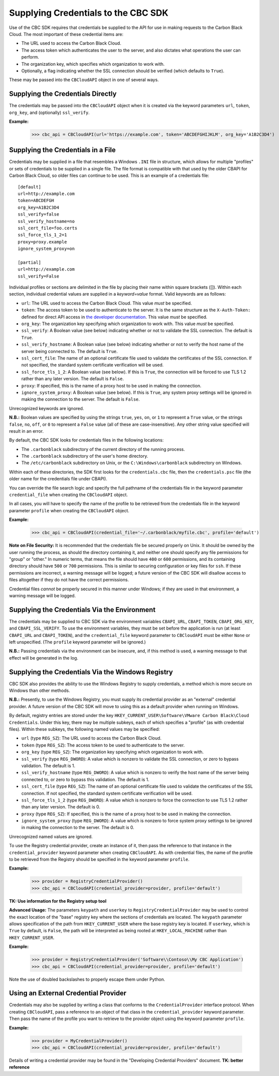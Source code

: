 Supplying Credentials to the CBC SDK
====================================
Use of the CBC SDK requires that credentials be supplied to the API for use in making requests to the
Carbon Black Cloud.  The most important of these credential items are:

* The URL used to access the Carbon Black Cloud.
* The access token which authenticates the user to the server, and also dictates what operations the user can perform.
* The organization key, which specifies which organization to work with.
* Optionally, a flag indicating whether the SSL connection should be verified (which defaults to ``True``).

These may be passed into the ``CBCloudAPI`` object in one of several ways.

Supplying the Credentials Directly
----------------------------------
The credentials may be passed into the ``CBCloudAPI`` object when it is created via the keyword parameters ``url``,
``token``, ``org_key``, and (optionally) ``ssl_verify``.

**Example:**

    >>> cbc_api = CBCloudAPI(url='https://example.com', token='ABCDEFGHIJKLM', org_key='A1B2C3D4')

Supplying the Credentials in a File
-----------------------------------
Credentials may be supplied in a file that resembles a Windows ``.INI`` file in structure, which allows for
multiple "profiles" or sets of credentials to be supplied in a single file.  The file format is compatible with that
used by the older CBAPI for Carbon Black Cloud, so older files can continue to be used.  This is an example of a
credentials file:

::

    [default]
    url=http://example.com
    token=ABCDEFGH
    org_key=A1B2C3D4
    ssl_verify=false
    ssl_verify_hostname=no
    ssl_cert_file=foo.certs
    ssl_force_tls_1_2=1
    proxy=proxy.example
    ignore_system_proxy=on

    [partial]
    url=http://example.com
    ssl_verify=False

Individual profiles or sections are delimited in the file by placing their name within square brackets (\[\]).  Within
each section, individual credential values are supplied in a `keyword=value` format.  Valid keywords are
as follows:

* ``url``: The URL used to access the Carbon Black Cloud.  This value *must* be specified.
* ``token``: The access token to be used to authenticate to the server.  It is the same structure as the
  ``X-Auth-Token:`` defined for direct API access in `the developer documentation`_.  This value *must* be specified.
* ``org_key``: The organization key specifying which organization to work with.  This value *must* be specified.
* ``ssl_verify``: A Boolean value (see below) indicating whether or not to validate the SSL connection.
  The default is ``True``.
* ``ssl_verify_hostname``: A Boolean value (see below) indicating whether or not to verify the host name of the
  server being connected to. The default is ``True``.
* ``ssl_cert_file``: The name of an optional certificate file used to validate the certificates of the SSL connection.
  If not specified, the standard system certificate verification will be used.
* ``ssl_force_tls_1_2``: A Boolean value (see below). If this is ``True``, the connection will be forced to use TLS 1.2
  rather than any later version. The default is ``False``.
* ``proxy``: If specified, this is the name of a proxy host to be used in making the connection.
* ``ignore_system_proxy``: A Boolean value (see below). If this is ``True``, any system proxy settings will be ignored
  in making the connection to the server. The default is ``False``.

.. _`the developer documentation`: https://developer.carbonblack.com/reference/carbon-black-cloud/authentication/#creating-an-api-key

Unrecognized keywords are ignored.

**N.B.:** Boolean values are specified by using the strings ``true``, ``yes``, ``on``, or ``1`` to represent a
``True`` value, or the strings ``false``, ``no``, ``off``, or ``0`` to represent a ``False`` value (all of these
are case-insensitive). Any other string value specified will result in an error.

By default, the CBC SDK looks for credentials files in the following locations:

* The ``.carbonblack`` subdirectory of the current directory of the running process.
* The ``.carbonblack`` subdirectory of the user's home directory.
* The ``/etc/carbonblack`` subdirectory on Unix, or the ``C:\Windows\carbonblack`` subdirectory on Windows.

Within each of these directories, the SDK first looks for the ``credentials.cbc`` file, then the ``credentials.psc``
file (the older name for the credentials file under CBAPI).

You can override the file search logic and specify the full pathname of the credentials file in the keyword parameter
``credential_file`` when creating the ``CBCloudAPI`` object.

In all cases, you will have to specify the name of the profile to be retrieved from the credentials file in the
keyword parameter ``profile`` when creating the ``CBCloudAPI`` object.

**Example:**

    >>> cbc_api = CBCloudAPI(credential_file='~/.carbonblack/myfile.cbc', profile='default')

**Note on File Security:** It is recommended that the credentials file be secured properly on Unix. It should be owned
by the user running the process, as should the directory containing it, and neither one should specify any file
permissions for "group" or "other." In numeric terms, that means the file should have ``400`` or ``600`` permissions,
and its containing directory should have ``500`` or ``700`` permissions.  This is similar to securing configuration or
key files for ``ssh``. If these permissions are incorrect, a warning message will be logged; a future version of the
CBC SDK will disallow access to files altogether if they do not have the correct permissions.

Credential files *cannot* be properly secured in this manner under Windows; if they are used in that
environment, a warning message will be logged.

Supplying the Credentials Via the Environment
---------------------------------------------
The credentials may be supplied to CBC SDK via the environment variables ``CBAPI_URL``, ``CBAPI_TOKEN``,
``CBAPI_ORG_KEY``, and ``CBAPI_SSL_VERIFY``. To use the environment variables, they must be set before the application
is run (at least ``CBAPI_URL`` and ``CBAPI_TOKEN``), and the ``credential_file`` keyword parameter to ``CBCloudAPI``
must be either ``None`` or left unspecified. (The ``profile`` keyword parameter will be ignored.)

**N.B.:** Passing credentials via the environment can be insecure, and, if this method is used, a warning message to
that effect will be generated in the log.

Supplying the Credentials Via the Windows Registry
--------------------------------------------------
CBC SDK also provides the ability to use the Windows Registry to supply credentials, a method which is more secure on
Windows than other methods.

**N.B.:** Presently, to use the Windows Registry, you must supply its credential provider as an "external" credential
provider.  A future version of the CBC SDK will move to using this as a default provider when running on Windows.

By default, registry entries are stored under the key
``HKEY_CURRENT_USER\Software\VMware Carbon Black\Cloud Credentials``.  Under this key, there may be multiple subkeys,
each of which specifies a "profile" (as with credential files).  Within these subkeys, the following named values may
be specified:

* ``url`` (type ``REG_SZ``): The URL used to access the Carbon Black Cloud.
* ``token`` (type ``REG_SZ``): The access token to be used to authenticate to the server.
* ``org_key`` (type ``REG_SZ``): The organization key specifying which organization to work with.
* ``ssl_verify`` (type ``REG_DWORD``): A value which is nonzero to validate the SSL connection, or zero to bypass
  validation. The default is 1.
* ``ssl_verify_hostname`` (type ``REG_DWORD``): A value which is nonzero to verify the host name of the server being
  connected to, or zero to bypass this validation. The default is 1.
* ``ssl_cert_file`` (type ``REG_SZ``): The name of an optional certificate file used to validate the certificates
  of the SSL connection.  If not specified, the standard system certificate verification will be used.
* ``ssl_force_tls_1_2`` (type ``REG_DWORD``): A value which is nonzero to force the connection to use TLS 1.2
  rather than any later version. The default is 0.
* ``proxy`` (type ``REG_SZ``): If specified, this is the name of a proxy host to be used in making the connection.
* ``ignore_system_proxy`` (type ``REG_DWORD``): A value which is nonzero to force system proxy settings to be ignored
  in making the connection to the server. The default is 0.

Unrecognized named values are ignored.

To use the Registry credential provider, create an instance of it, then pass the reference to that instance in the
``credential_provider`` keyword parameter when creating ``CBCloudAPI``.  As with credential files, the name of the
profile to be retrieved from the Registry should be specified in the keyword parameter ``profile``.

**Example:**

    >>> provider = RegistryCredentialProvider()
    >>> cbc_api = CBCloudAPI(credential_provider=provider, profile='default')

**TK: Use information for the Registry setup tool**

**Advanced Usage:** The parameters ``keypath`` and ``userkey`` to ``RegistryCredentialProvider`` may be used to
control the exact location of the "base" registry key where the sections of credentials are located.  The ``keypath``
parameter allows specification of the path from ``HKEY_CURRENT_USER`` where the base registry key is located. If
``userkey``, which is ``True`` by default, is ``False``, the path will be interpreted as being rooted at
``HKEY_LOCAL_MACHINE`` rather than ``HKEY_CURRENT_USER``.

**Example:**

    >>> provider = RegistryCredentialProvider('Software\\Contoso\\My CBC Application')
    >>> cbc_api = CBCloudAPI(credential_provider=provider, profile='default')

Note the use of doubled backslashes to properly escape them under Python.

Using an External Credential Provider
-------------------------------------
Credentials may also be supplied by writing a class that conforms to the ``CredentialProvider`` interface protocol.
When creating ``CBCloudAPI``, pass a reference to an object of that class in the ``credential_provider`` keyword
parameter. Then pass the name of the profile you want to retrieve to the provider object using the keyword parameter
``profile``.

**Example:**

    >>> provider = MyCredentialProvider()
    >>> cbc_api = CBCloudAPI(credential_provider=provider, profile='default')

Details of writing a credential provider may be found in the "Developing Credential Providers" document.
**TK: better reference**
